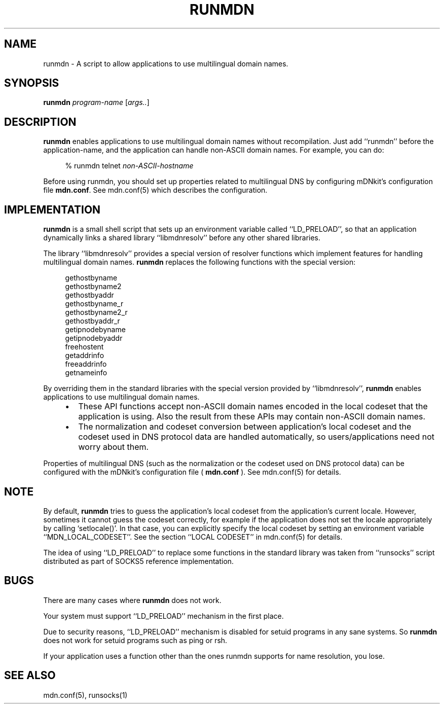 .\" $Id: runmdn.1,v 1.7 2001/04/23 05:56:27 ishisone Exp $
.\"
.\" Copyright (c) 2000,2001 Japan Network Information Center.
.\" All rights reserved.
.\"  
.\" By using this file, you agree to the terms and conditions set forth bellow.
.\" 
.\" 			LICENSE TERMS AND CONDITIONS 
.\" 
.\" The following License Terms and Conditions apply, unless a different
.\" license is obtained from Japan Network Information Center ("JPNIC"),
.\" a Japanese association, Fuundo Bldg., 1-2 Kanda Ogawamachi, Chiyoda-ku,
.\" Tokyo, Japan.
.\" 
.\" 1. Use, Modification and Redistribution (including distribution of any
.\"    modified or derived work) in source and/or binary forms is permitted
.\"    under this License Terms and Conditions.
.\" 
.\" 2. Redistribution of source code must retain the copyright notices as they
.\"    appear in each source code file, this License Terms and Conditions.
.\" 
.\" 3. Redistribution in binary form must reproduce the Copyright Notice,
.\"    this License Terms and Conditions, in the documentation and/or other
.\"    materials provided with the distribution.  For the purposes of binary
.\"    distribution the "Copyright Notice" refers to the following language:
.\"    "Copyright (c) Japan Network Information Center.  All rights reserved."
.\" 
.\" 4. Neither the name of JPNIC may be used to endorse or promote products
.\"    derived from this Software without specific prior written approval of
.\"    JPNIC.
.\" 
.\" 5. Disclaimer/Limitation of Liability: THIS SOFTWARE IS PROVIDED BY JPNIC
.\"    "AS IS" AND ANY EXPRESS OR IMPLIED WARRANTIES, INCLUDING, BUT NOT
.\"    LIMITED TO, THE IMPLIED WARRANTIES OF MERCHANTABILITY AND FITNESS FOR A
.\"    PARTICULAR PURPOSE ARE DISCLAIMED.  IN NO EVENT SHALL JPNIC BE LIABLE
.\"    FOR ANY DIRECT, INDIRECT, INCIDENTAL, SPECIAL, EXEMPLARY, OR
.\"    CONSEQUENTIAL DAMAGES (INCLUDING, BUT NOT LIMITED TO, PROCUREMENT OF
.\"    SUBSTITUTE GOODS OR SERVICES; LOSS OF USE, DATA, OR PROFITS; OR
.\"    BUSINESS INTERRUPTION) HOWEVER CAUSED AND ON ANY THEORY OF LIABILITY,
.\"    WHETHER IN CONTRACT, STRICT LIABILITY, OR TORT (INCLUDING NEGLIGENCE OR
.\"    OTHERWISE) ARISING IN ANY WAY OUT OF THE USE OF THIS SOFTWARE, EVEN IF
.\"    ADVISED OF THE POSSIBILITY OF SUCH DAMAGES.
.\" 
.\" 6. Indemnification by Licensee
.\"    Any person or entities using and/or redistributing this Software under
.\"    this License Terms and Conditions shall defend indemnify and hold
.\"    harmless JPNIC from and against any and all judgements damages,
.\"    expenses, settlement liabilities, cost and other liabilities of any
.\"    kind as a result of use and redistribution of this Software or any
.\"    claim, suite, action, litigation or proceeding by any third party
.\"    arising out of or relates to this License Terms and Conditions.
.\" 
.\" 7. Governing Law, Jurisdiction and Venue
.\"    This License Terms and Conditions shall be governed by and and
.\"    construed in accordance with the law of Japan. Any person or entities
.\"    using and/or redistributing this Software under this License Terms and
.\"    Conditions hereby agrees and consent to the personal and exclusive
.\"    jurisdiction and venue of Tokyo District Court of Japan.
.\"
.TH RUNMDN 1 "April 6, 2001"
.\"
.SH NAME
runmdn \- A script to allow applications to use multilingual domain names.
.\"
.SH SYNOPSIS
\fBrunmdn\fP \fIprogram-name\fP [\fIargs..\fP]
.\"
.SH DESCRIPTION
.B runmdn
enables applications to use multilingual domain names without recompilation.
Just add ``runmdn'' before the application-name, and the application
can handle non-ASCII domain names.  For example, you can do:
.PP
.RS 4
.nf
\f(CW% runmdn telnet \fInon-ASCII-hostname\fR
.fi
.RE
.PP
Before using runmdn, you should set up properties related to
multilingual DNS by configuring mDNkit's configuration file
\fBmdn.conf\fP.
See mdn.conf(5) which describes the configuration.
.\"
.SH IMPLEMENTATION
.B runmdn
is a small shell script that sets up an environment variable called
``LD_PRELOAD'', so that an application dynamically links a shared
library ``libmdnresolv'' before any other shared libraries.
.PP
The library ``libmdnresolv'' provides a special version of
resolver functions which implement features for handling multilingual
domain names.
.B runmdn
replaces the following functions with the special version:
.PP
.RS 4
.nf
.ft CW
gethostbyname
gethostbyname2
gethostbyaddr
gethostbyname_r
gethostbyname2_r
gethostbyaddr_r
getipnodebyname
getipnodebyaddr
freehostent
getaddrinfo
freeaddrinfo
getnameinfo
.ft R
.fi
.RE
.PP
By overriding them in the standard libraries with the special version
provided by ``libmdnresolv'',
.B runmdn
enables applications to use multilingual domain names.
.RS 4
.IP \(bu 2
These API functions accept non-ASCII domain names
encoded in the local codeset that the application is using.
Also the result from these APIs may contain non-ASCII domain names.
.IP \(bu 2
The normalization and codeset conversion between application's local
codeset and the codeset used in DNS protocol data are handled
automatically, so users/applications need not worry about them.
.RE
.PP
Properties of multilingual DNS (such as the normalization or the codeset
used on DNS protocol data) can be configured with the mDNkit's
configuration file (
.B mdn.conf
).  See mdn.conf(5) for details.
.\"
.SH NOTE
By default,
.B runmdn
tries to guess the application's local codeset from the application's current
locale.  However, sometimes it cannot guess the codeset correctly, for example
if the application does not set the locale appropriately
by calling `setlocale()'.
In that case, you can explicitly specify the local codeset by setting an
environment variable ``MDN_LOCAL_CODESET''.
See the section ``LOCAL CODESET'' in mdn.conf(5) for details.
.PP
The idea of using ``LD_PRELOAD'' to replace some functions in the standard
library was taken from ``runsocks'' script distributed as part of SOCKS5
reference implementation.
.SH BUGS
There are many cases where
.B runmdn
does not work.
.PP
Your system must support ``LD_PRELOAD'' mechanism in the first place.
.PP
Due to security reasons, ``LD_PRELOAD'' mechanism is disabled for
setuid programs in any sane systems.  So
.B runmdn
does not work for setuid programs such as ping or rsh.
.PP
If your application uses a function other than the ones runmdn supports for
name resolution, you lose.
.SH "SEE ALSO"
mdn.conf(5), runsocks(1)
